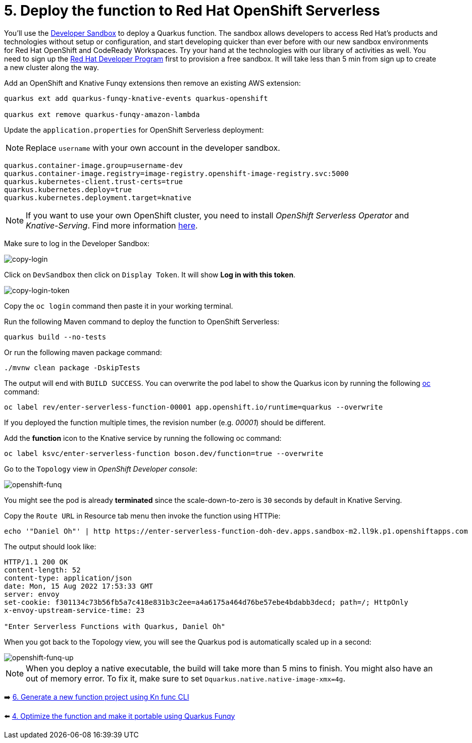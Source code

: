 = 5. Deploy the function to Red Hat OpenShift Serverless

You'll use the https://developers.redhat.com/developer-sandbox[Developer Sandbox^] to deploy a Quarkus function. The sandbox allows developers to access Red Hat’s products and technologies without setup or configuration, and start developing quicker than ever before with our new sandbox environments for Red Hat OpenShift and CodeReady Workspaces. Try your hand at the technologies with our library of activities as well. You need to sign up the https://developers.redhat.com/developer-sandbox/get-started[Red Hat Developer Program^] first to provision a free sandbox. It will take less than 5 min from sign up to create a new cluster along the way.

Add an OpenShift and Knative Funqy extensions then remove an existing AWS extension:

[source,sh]
----
quarkus ext add quarkus-funqy-knative-events quarkus-openshift

quarkus ext remove quarkus-funqy-amazon-lambda
----

Update the `application.properties` for OpenShift Serverless deployment:

[NOTE]
====
Replace `username` with your own account in the developer sandbox.
====

[source,yaml]
----
quarkus.container-image.group=username-dev
quarkus.container-image.registry=image-registry.openshift-image-registry.svc:5000
quarkus.kubernetes-client.trust-certs=true
quarkus.kubernetes.deploy=true
quarkus.kubernetes.deployment.target=knative
----

[NOTE]
====
If you want to use your own OpenShift cluster, you need to install _OpenShift Serverless Operator_ and _Knative-Serving_. Find more information https://docs.openshift.com/container-platform/4.8/serverless/admin_guide/install-serverless-operator.html[here^].
====

Make sure to log in the Developer Sandbox:

image::../images/copy-login.png[copy-login]

Click on `DevSandbox` then click on `Display Token`. It will show *Log in with this token*.

image::../images/copy-login-token.png[copy-login-token]

Copy the `oc login` command then paste it in your working terminal.

Run the following Maven command to deploy the function to OpenShift Serverless:

[source,sh]
----
quarkus build --no-tests
----

Or run the following maven package command:

[source,sh]
----
./mvnw clean package -DskipTests
----

The output will end with `BUILD SUCCESS`. You can overwrite the pod label to show the Quarkus icon by running the following https://docs.openshift.com/container-platform/4.9/cli_reference/openshift_cli/getting-started-cli.html[oc^] command:


[source,sh]
----
oc label rev/enter-serverless-function-00001 app.openshift.io/runtime=quarkus --overwrite
----

If you deployed the function multiple times, the revision number (e.g. _00001_) should be different.

Add the **function** icon to the Knative service by running the following oc command:

[source,sh]
----
oc label ksvc/enter-serverless-function boson.dev/function=true --overwrite
----

Go to the `Topology` view in _OpenShift Developer console_:

image::../images/openshift-funq.png[openshift-funq]

You might see the pod is already **terminated** since the scale-down-to-zero is `30` seconds by default in Knative Serving.

Copy the `Route URL` in Resource tab menu then invoke the function using HTTPie:

[source,sh]
----
echo '"Daniel Oh"' | http https://enter-serverless-function-doh-dev.apps.sandbox-m2.ll9k.p1.openshiftapps.com
----

The output should look like:

[source,sh]
----
HTTP/1.1 200 OK
content-length: 52
content-type: application/json
date: Mon, 15 Aug 2022 17:53:33 GMT
server: envoy
set-cookie: f301134c73b56fb5a7c418e831b3c2ee=a4a6175a464d76be57ebe4bdabb3decd; path=/; HttpOnly
x-envoy-upstream-service-time: 23

"Enter Serverless Functions with Quarkus, Daniel Oh"
----

When you got back to the Topology view, you will see the Quarkus pod is automatically scaled up in a second:

image::../images/openshift-funq-up.png[openshift-funq-up]

[NOTE]
====
When you deploy a native executable, the build will take more than 5 mins to finish. You might also have an out of memory error. To fix it, make sure to set `Dquarkus.native.native-image-xmx=4g`.
====

➡️ link:./6-generate-kn-functions.adoc[6. Generate a new function project using Kn func CLI]

⬅️ link:./4-optimize-quarkus-functions.adoc[4. Optimize the function and make it portable using Quarkus Funqy]
